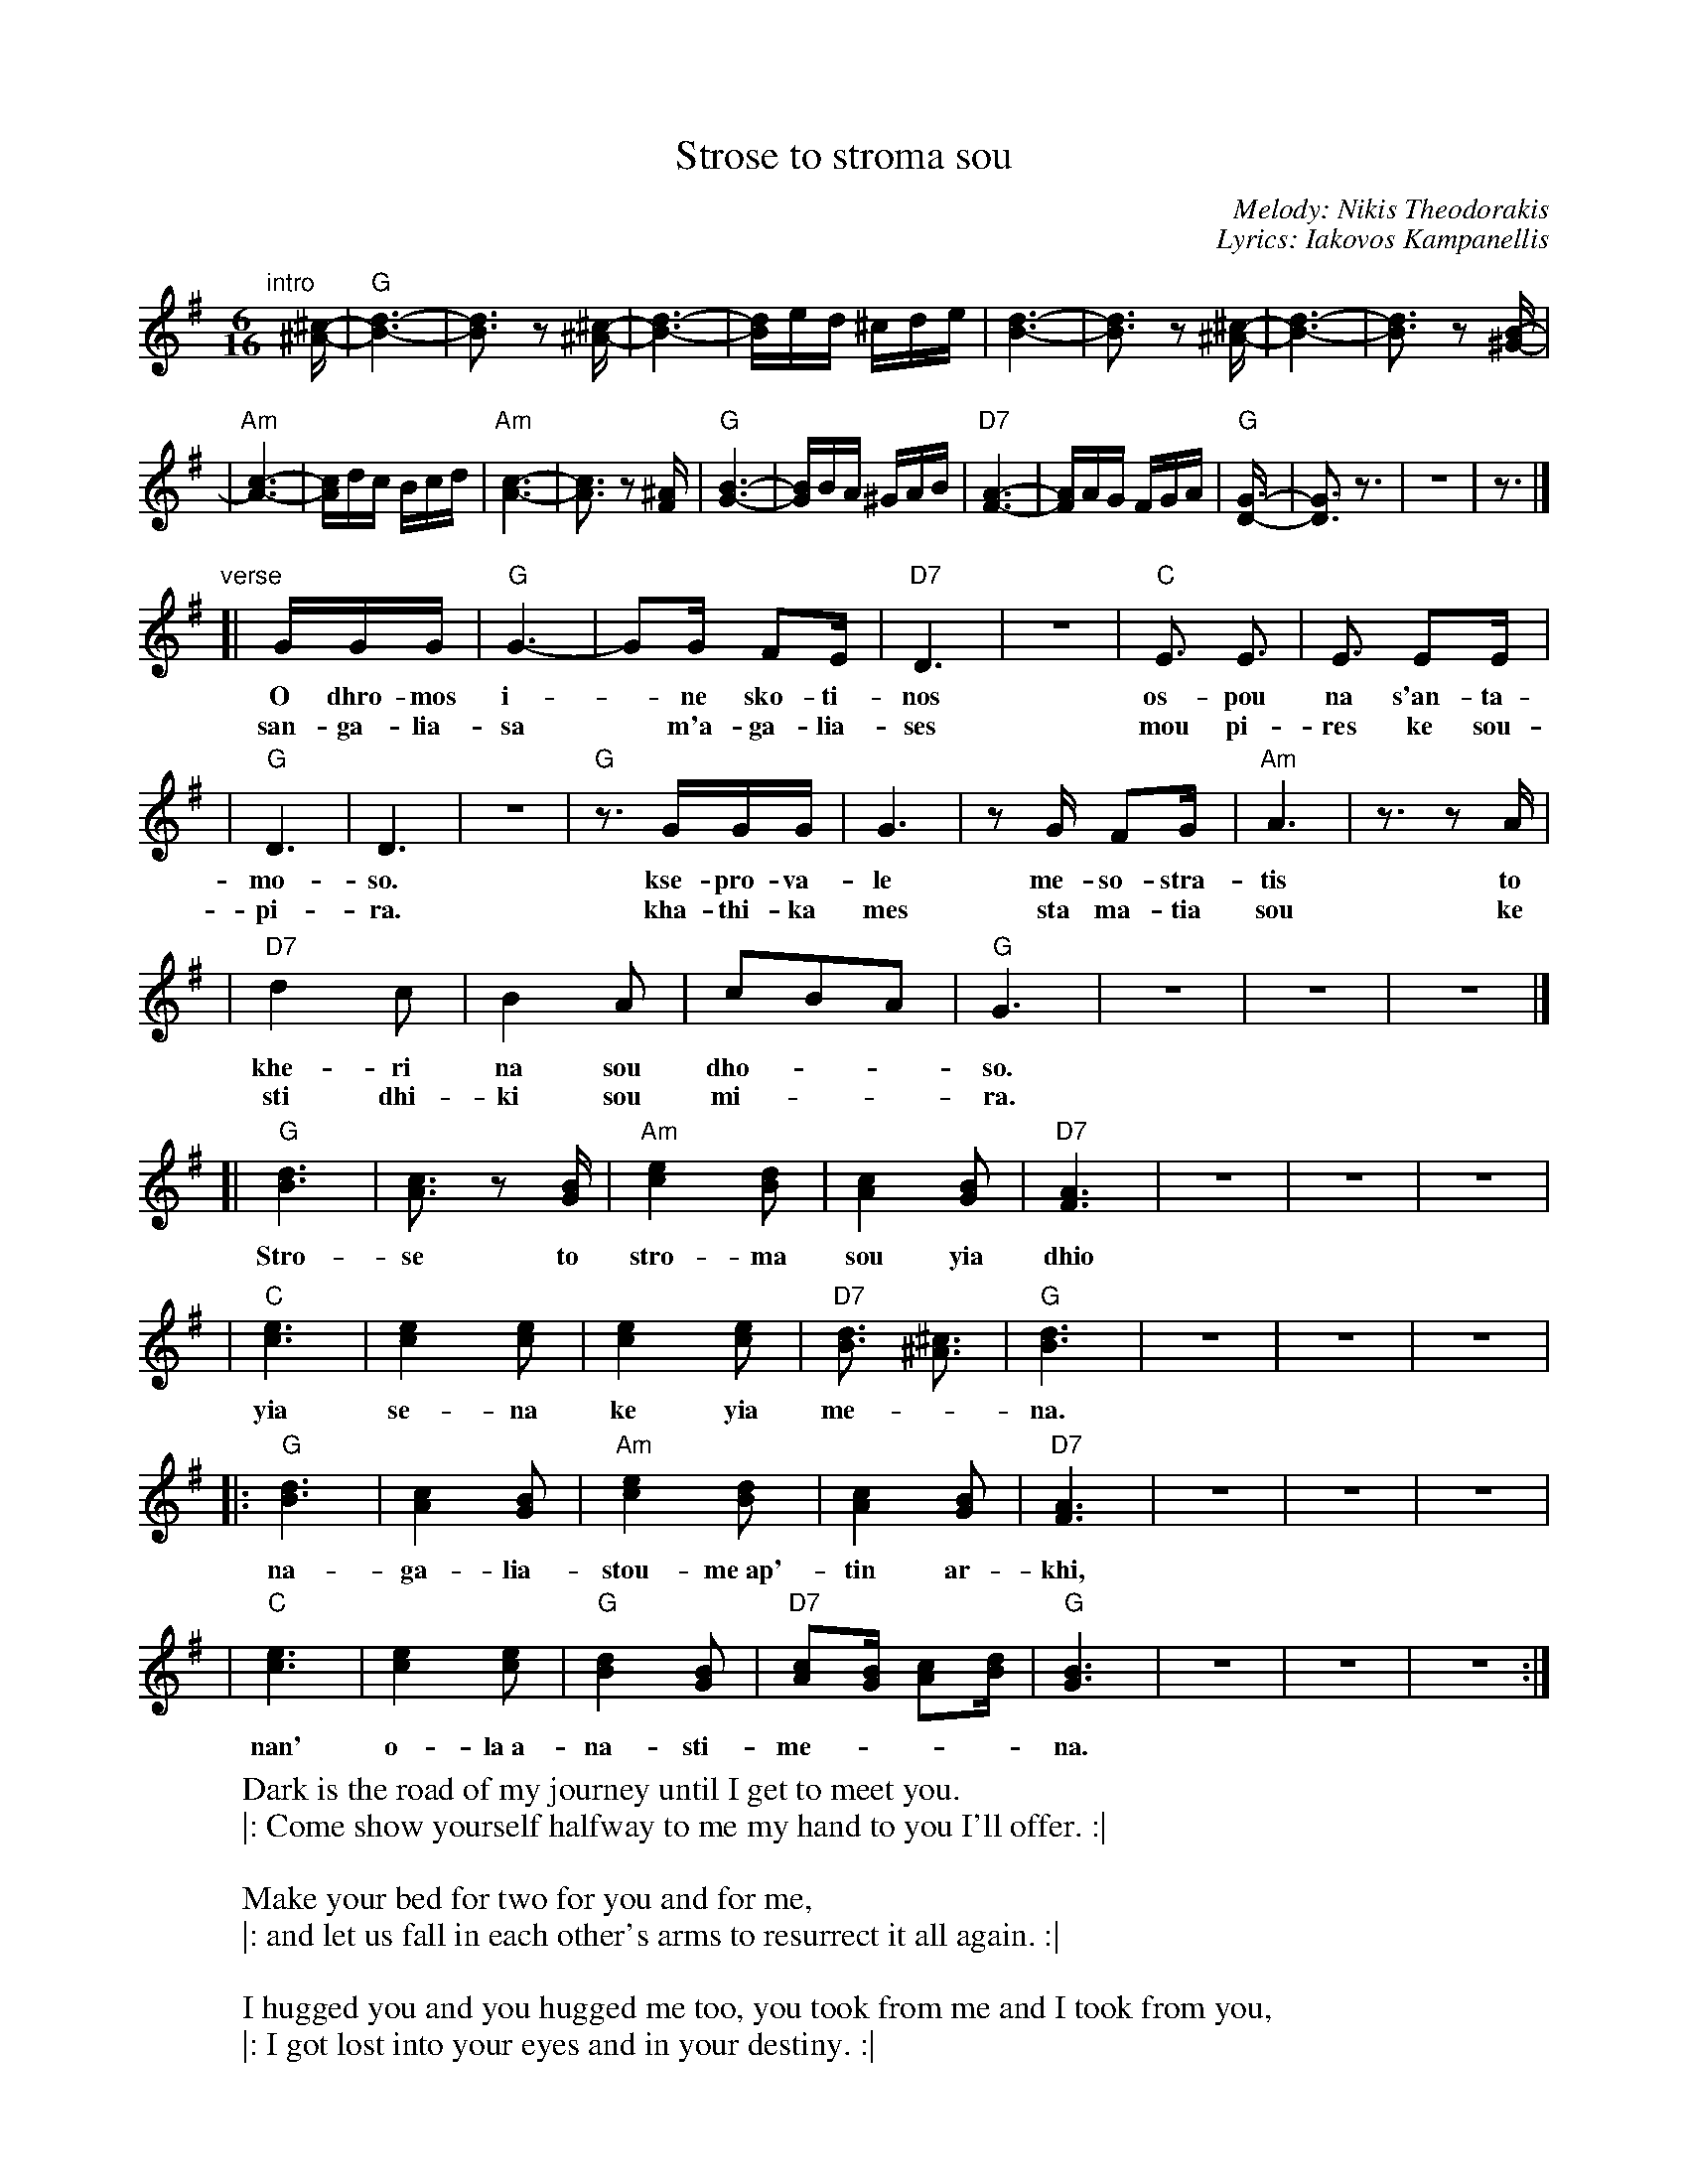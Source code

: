 X: 1
T: Strose to stroma sou
C: Melody: Nikis Theodorakis
C: Lyrics: Iakovos Kampanellis
F: http://www.youtube.com/watch?v=9hSJjpOb4d4
M: 6/16
Z: 2010 John Chambers <jc:trillian.mit.edu>
L: 1/16
K: G
"intro"[|]\
[^c-^A-] \
| "G"[d6-B6-] | [d3B3] z2[^c-^A-] \
| [d6-B6-] | [dB]ed ^cde \
| [d6-B6-] | [d3B3] z2[^c-^A-] \
| [d6-B6-] | [d3B3] z2[B-^G-] |
| "Am"[c6-A6-] | [cA]dc Bcd \
| "Am"[c6-A6-] | [c3A3] z2[^AF] \
| "G"[B6-G6-] | [BG]BA ^GAB \
| "D7"[A6-F6-] | [AF]AG FGA \
| "G"[G6-D-] | [G3D3] z3 | z6 | z3 |]
"verse"\
[| GGG | "G"G6- | G2G F2E | "D7"D6 | z6 | "C"E3 E3 | E3 E2E |
w: O dhro-mos i-*ne sko-ti-nos os-pou na s'an-ta-
w: san-ga-lia-sa* m'a-ga-lia-ses mou pi-res ke sou-
| "G"D6 | D6 | z6 | "G"z3 GGG | G6 | z2G F2G | "Am"A6 | z3 z2A |
w: mo-so.  kse-pro-va-le me-so-stra-tis to
w: pi-ra.  kha-thi-ka mes sta ma-tia sou ke
| "D7"d4 c2 | B4 A2 | c2B2A2 | "G"G6 | z6 | z6 | z6 |]
w: khe-ri na sou dho-__so.
w: sti dhi-ki sou mi-__ra.
[| "G"[d6B6] | [c3A3] z2[BG] | "Am"[e4c4] [d2B2] | [c4A4] [B2G2] | "D7"[A6F6] | z6 | z6 | z6 |
w: Stro-se to stro-ma sou yia dhio
| "C"[e6c6] | [e4c4] [e2c2] | [e4c4] [e2c2] | "D7"[d3B3] [^c3^A3] | "G"[d6B6] | z6 | z6 | z6 |
w: yia se-na ke yia me-*na.
|: "G"[d6B6] | [c4A4] [B2G2] | "Am"[e4c4] [d2B2] | [c4A4] [B2G2] | "D7"[A6F6] | z6 | z6 | z6 |
w: na-ga-lia-stou-me~ap'-tin ar-khi,
| "C"[e6c6] | [e4c4] [e2c2] | "G"[d4B4] [B2G2] | "D7"[c2A2][BG] [c2A2][dB]  | "G"[B6G6] | z6 | z6 | z6 :|
w: nan' o-la~a-na-sti-me-___na.
%
%W: Ο δρόμος είναι σκοτεινός ώσπου να σ'ανταμώσω
%W: |: ξεπρόβαλε μεσοστρατίς το χέρι να σου δώσω :|
%W:
%W:    Στρώσε το στρώμα σου για δυο για σένα και για μένα
%W:    |: ν'αγκαλιαστούμε απ'την αρχή ναν' όλα αναστημένα :|
%W:
%W: Σ'αγκάλιασα μ'αγκάλιασες μου πήρες και σου πήρα
%W: |: χάθηκα μες στα μάτια σου και στη δική σου μοίρα. :|
%W:
%W:    Στρώσε το στρώμα σου ...
%W:
%
W: Dark is the road of my journey until I get to meet you.
W: |: Come show yourself halfway to me my hand to you I'll offer. :|
W:
W:    Make your bed for two for you and for me,
W:    |: and let us fall in each other's arms to resurrect it all again. :|
W:
W: I hugged you and you hugged me too, you took from me and I took from you,
W: |: I got lost into your eyes and in your destiny. :|
W:
W:    Make your bed ...
